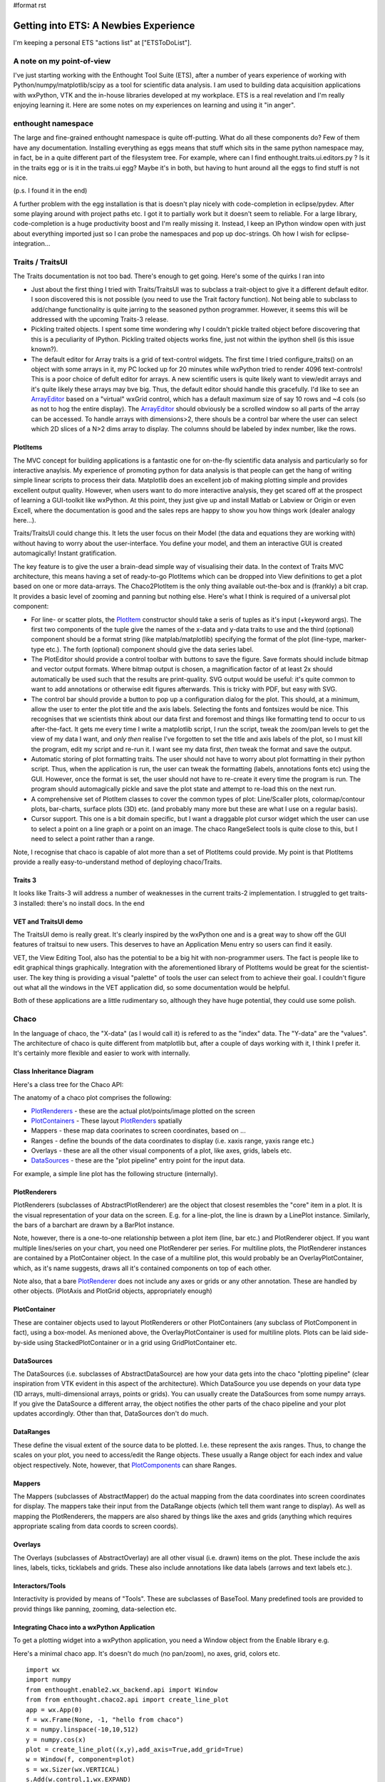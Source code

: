 #format rst

Getting into ETS: A Newbies Experience
======================================

I'm keeping a personal ETS "actions list" at ["ETSToDoList"].

A note on my point-of-view
--------------------------

I've just starting working with the Enthought Tool Suite (ETS), after a number of years experience of working with Python/numpy/matplotlib/scipy as a tool for scientific data analysis. I am used to building data acquisition applications with wxPython, VTK and the in-house libraries developed at my workplace. ETS is a real revelation and I'm really enjoying learning it. Here are some notes on my experiences on learning and using it "in anger".

enthought namespace
-------------------

The large and fine-grained enthought namespace is quite off-putting. What do all these components do? Few of them have any documentation. Installing everything as eggs means that stuff which sits in the same python namespace may, in fact, be in a quite different part of the filesystem tree. For example, where can I find enthought.traits.ui.editors.py ? Is it in the traits egg or is it in the traits.ui egg? Maybe it's in both, but having to hunt around all the eggs to find stuff is not nice.

(p.s. I found it in the end)

A further problem with the egg installation is that is doesn't play nicely with code-completion in eclipse/pydev. After some playing around with project paths etc. I got it to partially work but it doesn't seem to reliable. For a large library, code-completion is a huge productivity boost and I'm really missing it. Instead, I keep an IPython window open with just about everything imported just so I can probe the namespaces and pop up doc-strings. Oh how I wish for eclipse-integration...

Traits / TraitsUI
-----------------

The Traits documentation is not too bad. There's enough to get going. Here's some of the quirks I ran into

* Just about the first thing I tried with Traits/TraitsUI was to subclass a trait-object to give it a different default editor. I soon discovered this is not possible (you need to use the Trait factory function). Not being able to subclass to add/change functionality is quite jarring to the seasoned python programmer. However, it seems this will be addressed with the upcoming Traits-3 release.

* Pickling traited objects. I spent some time wondering why I couldn't pickle traited object before discovering that this is a peculiarity of IPython. Pickling traited objects works fine, just not within the ipython shell (is this issue known?).

* The default editor for Array traits is a grid of text-control widgets. The first time I tried configure_traits() on an object with some arrays in it, my PC locked up for 20 minutes while wxPython tried to render 4096 text-controls! This is a poor choice of defult editor for arrays. A new scientific users is quite likely want to view/edit arrays and it's quite likely these arrays may bve big. Thus, the default editor should handle this gracefully. I'd like to see an ArrayEditor_ based on a "virtual" wxGrid control, which has a default maximum size of say 10 rows and ~4 cols (so as not to hog the entire display). The ArrayEditor_ should obviously be a scrolled window so all parts of the array can be accessed. To handle arrays with dimensions>2, there shouls be a control bar where the user can select which 2D slices of a N>2 dims array to display. The columns should be labeled by index number, like the rows.

PlotItems
~~~~~~~~~

The MVC concept for building applications is a fantastic one for on-the-fly scientific data analysis and particularly so for interactive anaylsis. My experience of promoting python for data analysis is that people can get the hang of writing simple linear scripts to process their data. Matplotlib does an excellent job of making plotting simple and provides excellent output quality. However, when users want to do more interactive analysis, they get scared off at the prospect of learning a GUI-toolkit like wxPython. At this point, they just give up and install Matlab or Labview or Origin or even Excell, where the documentation is good and the sales reps are happy to show you how things work (dealer analogy here...).

Traits/TraitsUI could change this. It lets the user focus on their Model (the data and equations they are working with) without having to worry about the user-interface. You define your model, and them an interactive GUI is created automagically! Instant gratification.

The key feature is to give the user a brain-dead simple way of visualising their data. In the context of Traits MVC architecture, this means having a set of ready-to-go PlotItems which can be dropped into View definitions to get a plot based on one or more data-arrays. The Chaco2PlotItem is the only thing available out-the-box and is (frankly) a bit crap. It provides a basic level of zooming and panning but nothing else. Here's what I think is required of a universal plot component:

* For line- or scatter plots, the PlotItem_ constructor should take a seris of tuples as it's input (+keyword args). The first two components of the tuple give the names of the x-data and y-data traits to use and the third (optional) component should be a format string (like matplab/matplotlib) specifying the format of the plot (line-type, marker-type etc.). The forth (optional) component should give the data series label.

* The PlotEditor should provide a control toolbar with buttons to save the figure. Save formats should include bitmap and vector output formats. Where bitmap output is chosen, a magnification factor of at least 2x should automatically be used such that the results are print-quality. SVG output would be useful: it's quite common to want to add annotations or otherwise edit figures afterwards. This is tricky with PDF, but easy with SVG.

* The control bar should provide a button to pop up a configuration dialog for the plot. This should, at a minimum, allow the user to enter the plot title and the axis labels. Selecting the fonts and fontsizes would be nice. This recognises that we scientists think about our data first and foremost and things like formatting tend to occur to us after-the-fact. It gets me every time I write a matplotlib script, I run the script, tweak the zoom/pan levels to get the view of my data I want, and *only then* realise I've forgotten to set the title and axis labels of the plot, so I must kill the program, edit my script and re-run it. I want see my data first, *then* tweak the format and save the output.

* Automatic storing of plot formatting traits. The user should not have to worry about plot formatting in their python script. Thus, when the application is run, the user can tweak the formatting (labels, annotations fonts etc) using the GUI. However, once the format is set, the user should not have to re-create it every time the program is run. The program should automagically pickle and save the plot state and attempt to re-load this on the next run.

* A comprehensive set of PlotItem classes to cover the common types of plot: Line/Scaller plots, colormap/contour plots, bar-charts, surface plots (3D) etc. (and probably many more but these are what I use on a regular basis).

* Cursor support. This one is a bit domain specific, but I want a draggable plot cursor widget which the user can use to select a point on a line graph or a point on an image. The chaco RangeSelect tools is quite close to this, but I need to select a point rather than a range.

Note, I recognise that chaco is capable of alot more than a set of PlotItems could provide. My point is that PlotItems provide a really easy-to-understand method of deploying chaco/Traits.

Traits 3
~~~~~~~~

It looks like Traits-3 will address a number of weaknesses in the current traits-2 implementation. I struggled to get traits-3 installed: there's no install docs. In the end

VET and TraitsUI demo
~~~~~~~~~~~~~~~~~~~~~

The TraitsUI demo is really great. It's clearly inspired by the wxPython one and is a great way to show off the GUI features of traitsui to new users. This deserves to have an Application Menu entry so users can find it easily.

VET, the View Editing Tool, also has the potential to be a big hit with non-programmer users. The fact is people like to edit graphical things graphically. Integration with the aforementioned library of PlotItems would be great for the scientist-user. The key thing is providing a visual "palette" of tools the user can select from to achieve their goal. I couldn't figure out what all the windows in the VET application did, so some documentation would be helpful.

Both of these applications are a little rudimentary so, although they have huge potential, they could use some polish.

Chaco
-----

In the language of chaco, the "X-data" (as I would call it) is refered to as the "index" data. The "Y-data" are the "values". The architecture of chaco is quite different from matplotlib but, after a couple of days working with it, I think I prefer it. It's certainly more flexible and easier to work with internally.

Class Inheritance Diagram
~~~~~~~~~~~~~~~~~~~~~~~~~

Here's a class tree for the Chaco API:


.. image:: images/EnthoughtToolSuiteNotes/ChacoClassTreeSmall.png

The anatomy of a chaco plot comprises the following:

* PlotRenderers_ - these are the actual plot/points/image plotted on the screen

* PlotContainers_ - These layout PlotRenders_ spatially

* Mappers - these map data coorinates to screen coordinates, based on ...

* Ranges - define the bounds of the data coordinates to display (i.e. xaxis range, yaxis range etc.)

* Overlays - these are all the other visual components of a plot, like axes, grids, labels etc.

* DataSources_ - these are the "plot pipeline" entry point for the input data.

For example, a simple line plot has the following structure (internally).


.. image:: images/EnthoughtToolSuiteNotes/ChacoPlotRelationships.png

PlotRenderers
~~~~~~~~~~~~~

PlotRenderers (subclasses of AbstractPlotRenderer) are the object that closest resembles the "core" item in a plot. It is the visual representation of your data on the screen. E.g. for a line-plot, the line is drawn by a LinePlot instance. Similarly, the bars of a barchart are drawn by a BarPlot instance.

Note, however, there is a one-to-one relationship between a plot item (line, bar etc.) and PlotRenderer object. If you want multiple lines/series on your chart, you need one PlotRenderer per series. For multiline plots, the PlotRenderer instances are contained by a PlotContainer object. In the case of a multiline plot, this would probably be an OverlayPlotContainer, which, as it's name suggests, draws all it's contained components on top of each other.

Note also, that a bare PlotRenderer_ does not include any axes or grids or any other annotation. These are handled by other objects. (PlotAxis and PlotGrid objects, appropriately enough)

PlotContainer
~~~~~~~~~~~~~

These are container objects used to layout PlotRenderers or other PlotContainers (any subclass of PlotComponent in fact), using a box-model. As menioned above, the OverlayPlotContainer is used for multiline plots. Plots can be laid side-by-side using StackedPlotContainer or in a grid using GridPlotContainer etc.

DataSources
~~~~~~~~~~~

The DataSources (i.e. subclasses of AbstractDataSource) are how your data gets into the chaco "plotting pipeline" (clear inspiration from VTK evident in this aspect of the architecture). Which DataSource you use depends on your data type (1D arrays, multi-dimensional arrays, points or grids). You can usually create the DataSources from some numpy arrays. If you give the DataSource a different array, the object notifies the other parts of the chaco pipeline and your plot updates accordingly. Other than that, DataSources don't do much.

DataRanges
~~~~~~~~~~

These define the visual extent of the source data to be plotted. I.e. these represent the axis ranges. Thus, to change the scales on your plot, you need to access/edit the Range objects. These usually a Range object for each index and value object respectively. Note, however, that PlotComponents_ can share Ranges.

Mappers
~~~~~~~

The Mappers (subclasses of AbstractMapper) do the actual mapping from the data coordinates into screen coordinates for display. The mappers take their input from the DataRange objects (which tell them want range to display). As well as mapping the PlotRenderers, the mappers are also shared by things like the axes and grids (anything which requires appropriate scaling from data coords to screen coords).

Overlays
~~~~~~~~

The Overlays (subclasses of AbstractOverlay) are all other visual (i.e. drawn) items on the plot. These include the axis lines, labels, ticks, ticklabels and grids. These also include annotations like data labels (arrows and text labels etc.).

Interactors/Tools
~~~~~~~~~~~~~~~~~

Interactivity is provided by means of "Tools". These are subclasses of BaseTool. Many predefined tools are provided to provid things like panning, zooming, data-selection etc.

Integrating Chaco into a wxPython Application
~~~~~~~~~~~~~~~~~~~~~~~~~~~~~~~~~~~~~~~~~~~~~

To get a plotting widget into a wxPython application, you need a Window object from the Enable library e.g.

Here's a minimal chaco app. It's doesn't do much (no pan/zoom), no axes, grid, colors etc.

::

   import wx
   import numpy
   from enthought.enable2.wx_backend.api import Window
   from from enthought.chaco2.api import create_line_plot
   app = wx.App(0)
   f = wx.Frame(None, -1, "hello from chaco")
   x = numpy.linspace(-10,10,512)
   y = numpy.cos(x)
   plot = create_line_plot((x,y),add_axis=True,add_grid=True)
   w = Window(f, component=plot)
   s = wx.Sizer(wx.VERTICAL)
   s.Add(w.control,1,wx.EXPAND)
   f.SetSizer(s)
   f.Show()
   app.MainLoop()

Like elsewhere in ETS, wherever a traited object represents a GUI-toolkit widget, the actual gui widget is accessed as the .control attribute (well, Trait actually) of the object.

Putting It All Together
~~~~~~~~~~~~~~~~~~~~~~~

TVTK
----

TVTK has without question cause me the most pain so far. At least part of the problem is that I'm already a regular VTK user, so the subtle renaming of the API requires a mental re-alignment. The good part about TVTK is the ease with which you can pop up a traits-editor to tweak the properties of an object. The downside is a greater disconnect between the tvtk-API and the standard D'Oxygen API docs. Although the standard docs are for C++, the python interface is almost identical and everything has doc-strings which are easy to call up in eclipse or ipython. With TVTK, code-completion is mostly broken in eclipse (see comments on the enthought egg-namespace above). With a library the size of VTK, code-completion is just about essential to avoid constantly refering to the html-docs. TVTK converts all the VTK object Getters and Setters into python properties. This is certainly more puthonic. This problem is, you can view a doc-string on a property.

This documentation problem might be mitigated if TVTK has some traits-aware auto-generated API documentation which would be a substitute for the standard VTK docs. However, this doesn't exist at present; only the core TVTK stuff is included in the endo-docs, presumably because the entire TVTK API is auto-generated at build-time.

Integrating a TVTK Scene into a wxPython Application
~~~~~~~~~~~~~~~~~~~~~~~~~~~~~~~~~~~~~~~~~~~~~~~~~~~~

This is another area where TVTK scores over the standard VTK distribution. The canonical wxVTKRenderWindow widget was/is sporidically maintained (I guess because the main author now works at enthought!). For TVTK, you need to use Pyface (I'd like to see a more general description of what pyface is for) to provide a Scene object. e.g.

::

   import wx
   from enthought.tvtk.api import tvtk
   from enthought.pyface.tvtk.api import Scene
   app = wx.App(0)
   frame = wx.Frame(None, -1, "hello from TVTK")
   scene = Scene(frame)
   sizer = wx.BoxSizer(wx.VERTICAL)
   sizer.Add(scene.control, 1, wx.EXPAND)
   frame.SetSizer(sizer)
   cone = tvtk.ConeSource()
   mapper = tvtk.PolyDataMapper(input=cone.output)
   actor = tvtk.Actor(mapper=mapper)
   scene.renderer,add_actor(actor)
   frame.Show()
   app.MainLoop()

Pyface also provides a DecoratedScene_ class which adds a nice toolbar for configuring the camera view, saving a snapshot (with magnification control! yeay!) and a full-screen mode. This is great.

Like other traited components based on wxPython widgets, you access the underlying widget via the .control trait, which returns the wxPython window, for inclusion in parent windows or sizers etc.

The ETS API documentation
-------------------------

The "traits-aware" API documentation generated by a tool called Endo is quite nice. Here's a few suggestions which would hugely increase it's utility (in a manner similar to d'oxygen):

1. For every class listed, provide a link one or more python examples where it is used

2. Provide links to subclasses, as well as the superclass. This would make it easier to track both down as well as up the class tree. NOTE: I just noticed the "Class Hierarchy" link at the top-right of the endo docs; this allows you to browse down the tree.

.. ############################################################################

.. _ArrayEditor: ../ArrayEditor

.. _PlotItem: ../PlotItem

.. _ChacoClassTreeSmall: ../ChacoClassTreeSmall

.. _PlotRenderers: ../PlotRenderers

.. _PlotContainers: ../PlotContainers

.. _PlotRenders: ../PlotRenders

.. _DataSources: ../DataSources

.. _ChacoPlotRelationships: ../ChacoPlotRelationships

.. _PlotRenderer: ../PlotRenderer

.. _PlotComponents: ../PlotComponents

.. _DecoratedScene: ../DecoratedScene

